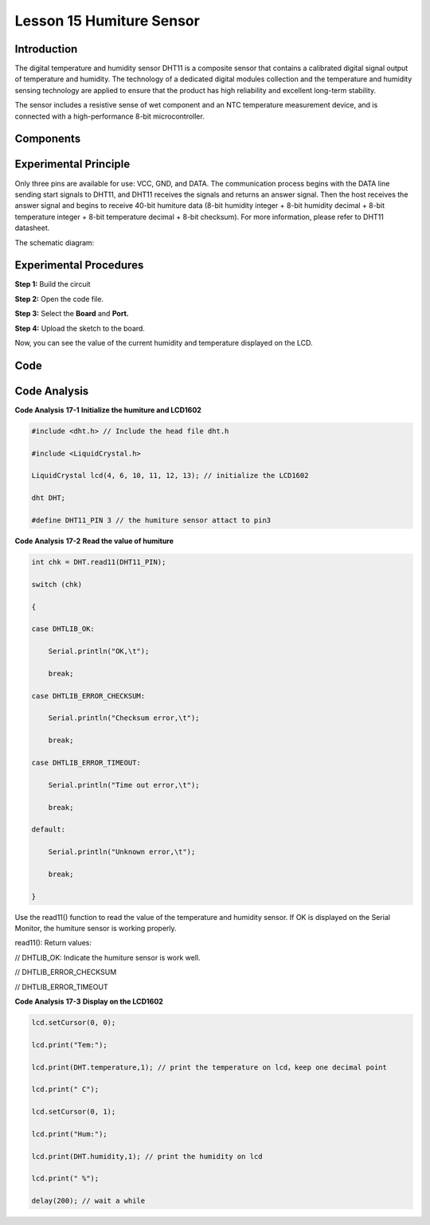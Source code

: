 Lesson 15 Humiture Sensor
============================

Introduction
---------------------

The digital temperature and humidity sensor DHT11 is a composite sensor
that contains a calibrated digital signal output of temperature and
humidity. The technology of a dedicated digital modules collection and
the temperature and humidity sensing technology are applied to ensure
that the product has high reliability and excellent long-term stability.

The sensor includes a resistive sense of wet component and an NTC
temperature measurement device, and is connected with a high-performance
8-bit microcontroller.

Components
------------------

.. image:: media_mega2560/mega28.png
    :align: center

Experimental Principle
--------------------------

.. image:: media_mega2560/image194.png
   :alt: DHT11_Pins
   :width: 2.35764in
   :height: 1.72708in

Only three pins are available for use: VCC, GND, and DATA. The
communication process begins with the DATA line sending start signals to
DHT11, and DHT11 receives the signals and returns an answer signal. Then
the host receives the answer signal and begins to receive 40-bit
humiture data (8-bit humidity integer + 8-bit humidity decimal + 8-bit
temperature integer + 8-bit temperature decimal + 8-bit checksum). For
more information, please refer to DHT11 datasheet.

The schematic diagram:

.. image:: media_mega2560/image193.png

Experimental Procedures
-----------------------------

**Step 1:** Build the circuit

.. image:: media_mega2560/image195.png
   :alt: Humiture Sensor_bb
   :width: 6.87778in
   :height: 5.10347in

**Step 2:** Open the code file.

**Step 3:** Select the **Board** and **Port.**

**Step 4:** Upload the sketch to the board.

Now, you can see the value of the current humidity and temperature
displayed on the LCD.

.. image:: media_mega2560/image196.jpeg
   

Code
-------

.. raw:: html

    <iframe src=https://create.arduino.cc/editor/sunfounder01/1babed03-2393-40a5-af20-41cc2a33bf20/preview?embed style="height:510px;width:100%;margin:10px 0" frameborder=0></iframe>

Code Analysis
------------------

**Code Analysis** **17-1** **Initialize the humiture and LCD1602**

.. code-block:: arduino

    #include <dht.h> // Include the head file dht.h

    #include <LiquidCrystal.h> 

    LiquidCrystal lcd(4, 6, 10, 11, 12, 13); // initialize the LCD1602

    dht DHT;

    #define DHT11_PIN 3 // the humiture sensor attact to pin3

**Code Analysis** **17-2** **Read the value of humiture**

.. code-block:: arduino

    int chk = DHT.read11(DHT11_PIN);

    switch (chk)

    {

    case DHTLIB_OK:

        Serial.println("OK,\t");

        break;

    case DHTLIB_ERROR_CHECKSUM:

        Serial.println("Checksum error,\t");

        break;

    case DHTLIB_ERROR_TIMEOUT:

        Serial.println("Time out error,\t");

        break;

    default:

        Serial.println("Unknown error,\t");

        break;

    }

Use the read11() function to read the value of the temperature and
humidity sensor. If OK is displayed on the Serial Monitor, the humiture
sensor is working properly.

read11(): Return values:

// DHTLIB_OK: Indicate the humiture sensor is work well.

// DHTLIB_ERROR_CHECKSUM

// DHTLIB_ERROR_TIMEOUT

**Code Analysis** **17-3** **Display on the LCD1602**

.. code-block:: arduino

    lcd.setCursor(0, 0);

    lcd.print("Tem:");

    lcd.print(DHT.temperature,1); // print the temperature on lcd，keep one decimal point

    lcd.print(" C");

    lcd.setCursor(0, 1);

    lcd.print("Hum:");

    lcd.print(DHT.humidity,1); // print the humidity on lcd

    lcd.print(" %");

    delay(200); // wait a while
